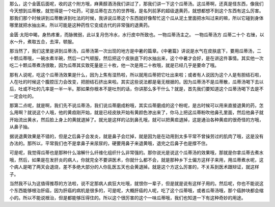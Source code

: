 那么，这个金匮后面呢，收的这个附方哦，麻黄醇酒汤我们讲过了，那我们讲一下这个瓜蒂汤。这瓜蒂啊，还真是怪东西，像我们今天想到瓜蒂散，就觉得是一个吐药，可是瓜蒂在古方的世界哦，是名列前茅的超级退黄药，就想都想不到这个东西有这么厉害。那我们那个时候讲到瓜蒂散讲到吐法的时候，我讲说瓜蒂这个东西就好像帮忙这个瓜从泥土里面把水叫过来的嘛，所以它碰到身体哪里就把水抽出来。所以可能是这种药性它变成古代的非常强的退黄药。

金匮·太阳中暍，身热疼重，而脉微弱，此以复月伤冷水，水行皮中所致也。一物瓜蒂汤主之。
一物瓜蒂汤方
瓜蒂二十个
右锉，以水～升，煮取五合，去滓，顿服。

那当然了，我们这里是讲到瓜蒂汤，瓜蒂汤第一次出现的地方是中暑的篇章。《中暑篇》讲说是水气在皮肤底下，要用瓜蒂汤，二十颗瓜蒂哦，一碗水煮半碗，然后一口气顿服，然后把这个皮肤底下的水抽出来，这个中暑才会好，是在讲这件事情。其实他一次吃二十颗瓜蒂煮汤很敢，因为瓜蒂其实致死量是三十枚，他一次是用二十枚哦，就是已经几乎是要命了哦。

那有人说呢，吃这个瓜蒂汤效果是什么，因为上焦有湿热啦，所以就用瓜蒂把它吐出来啦；或者有人说因为这个人是有胆结石啦，人在吐的时候这个腹腔压力会改变，把胆结石挤出来啦。其实这些说法都是毫无根据的。因为瓜蒂汤不是瓜蒂散，瓜蒂汤喝下去以后，吐或不吐的几率是一半一半。那如果你根本不是吐剂的话，你讲那么多干什么？就是，首先我们要知道这个瓜蒂汤喝下去是不一定会吐的。

那第二点呢，就是啊，我们先不说瓜蒂汤，我们说瓜蒂磨成粉哦，其实瓜蒂磨成的这个粉呢，是古时候可以用来直接退黄的药，怎么用啊？就说这个人哦，他的黄疸刚开始，就是已经皮肤开始有黄颜色渗出来了，你马上把这瓜蒂粉吹他鼻孔里面，然后他鼻子就开始流出黄水，然后脸上身上的黄就退掉了。就光是这样的沾到鼻孔哦，就可以把黄疸退掉，这是通治各种黄疸的很奇怪的方哦，从鼻子抽。

据说退黄效果是不错的，但是之后鼻子会发炎，就是鼻子会烂掉，就是因为是在动用到太多平常不曾操劳过的肌肉了哦，这是没有办法的。那所以，平常我们也不是拿鼻子来尿尿的，硬要用鼻子来退黄哦，退完之后鼻子也是撑不住。

可是呢，我觉得瓜蒂也是那种什么溶解什么纤维化组织什么非常强的。那你说光是说这个瓜蒂汤的效果哦，那就是你拿瓜蒂去煮水哦，然后，如果是在发肝炎的病人，你就完全不要讲医术，你就什么都不会，就是那种乡下土偏方这样子来用，用瓜蒂煮水呢，这个病人是喝了两天会退烧，差不多绝大部分的人你乱医五天也会黄退掉。就是这个方这么厉害的，不关系到医术跟辩证，就这样子。

当然我不认为这值得推荐的方法啦，说不定那病人疯狂大吐哦，就恨你一辈子，但是就是说有这样子用的。然后呢，你也不能说这个东西能够根治肝癌，因为肝癌的病机是很多的，可是呢，大概肝癌的人呢，吃了这个瓜蒂哦，或者瓜蒂汤哦，那个癌肿块都会缩小的。所以不能说根治，但是都能够压得住的。所以这个很厉害的这个一味瓜蒂哦，我们也知道一下有这种奇妙的用途。

